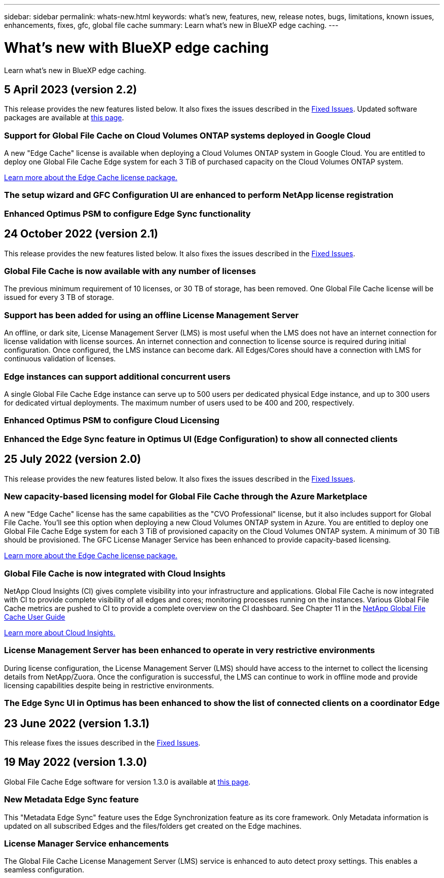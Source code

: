 ---
sidebar: sidebar
permalink: whats-new.html
keywords: what's new, features, new, release notes, bugs, limitations, known issues, enhancements, fixes, gfc, global file cache
summary: Learn what's new in BlueXP edge caching.
---

= What's new with BlueXP edge caching
:hardbreaks:
:nofooter:
:icons: font
:linkattrs:
:imagesdir: ./media/

[.lead]
Learn what's new in BlueXP edge caching.

// tag::whats-new[]
== 5 April 2023 (version 2.2)

This release provides the new features listed below. It also fixes the issues described in the https://docs.netapp.com/us-en/bluexp-edge-caching/fixed-issues.html[Fixed Issues]. Updated software packages are available at https://docs.netapp.com/us-en/bluexp-edge-caching/download-gfc-resources.html#download-required-resources[this page].

=== Support for Global File Cache on Cloud Volumes ONTAP systems deployed in Google Cloud

A new "Edge Cache" license is available when deploying a Cloud Volumes ONTAP system in Google Cloud. You are entitled to deploy one Global File Cache Edge system for each 3 TiB of purchased capacity on the Cloud Volumes ONTAP system.

https://docs.netapp.com/us-en/bluexp-cloud-volumes-ontap/concept-licensing.html#packages[Learn more about the Edge Cache license package.]

=== The setup wizard and GFC Configuration UI are enhanced to perform NetApp license registration

=== Enhanced Optimus PSM to configure Edge Sync functionality

== 24 October 2022 (version 2.1)

This release provides the new features listed below. It also fixes the issues described in the https://docs.netapp.com/us-en/bluexp-edge-caching/fixed-issues.html[Fixed Issues].

=== Global File Cache is now available with any number of licenses

The previous minimum requirement of 10 licenses, or 30 TB of storage, has been removed. One Global File Cache license will be issued for every 3 TB of storage.

=== Support has been added for using an offline License Management Server

An offline, or dark site, License Management Server (LMS) is most useful when the LMS does not have an internet connection for license validation with license sources. An internet connection and connection to license source is required during initial configuration. Once configured, the LMS instance can become dark. All Edges/Cores should have a connection with LMS for continuous validation of licenses.

=== Edge instances can support additional concurrent users

A single Global File Cache Edge instance can serve up to 500 users per dedicated physical Edge instance, and up to 300 users for dedicated virtual deployments. The maximum number of users used to be 400 and 200, respectively.

=== Enhanced Optimus PSM to configure Cloud Licensing

=== Enhanced the Edge Sync feature in Optimus UI (Edge Configuration) to show all connected clients

== 25 July 2022 (version 2.0)

This release provides the new features listed below. It also fixes the issues described in the https://docs.netapp.com/us-en/bluexp-edge-caching/fixed-issues.html[Fixed Issues].

=== New capacity-based licensing model for Global File Cache through the Azure Marketplace

A new "Edge Cache" license has the same capabilities as the "CVO Professional" license, but it also includes support for Global File Cache. You'll see this option when deploying a new Cloud Volumes ONTAP system in Azure. You are entitled to deploy one Global File Cache Edge system for each 3 TiB of provisioned capacity on the Cloud Volumes ONTAP system. A minimum of 30 TiB should be provisioned. The GFC License Manager Service has been enhanced to provide capacity-based licensing.

https://docs.netapp.com/us-en/bluexp-cloud-volumes-ontap/concept-licensing.html#capacity-based-licensing[Learn more about the Edge Cache license package.]

=== Global File Cache is now integrated with Cloud Insights

NetApp Cloud Insights (CI) gives complete visibility into your infrastructure and applications. Global File Cache is now integrated with CI to provide complete visibility of all edges and cores; monitoring processes running on the instances. Various Global File Cache metrics are pushed to CI to provide a complete overview on the CI dashboard. See Chapter 11 in the https://repo.cloudsync.netapp.com/gfc/Global%20File%20Cache%202.1.0%20User%20Guide.pdf[NetApp Global File Cache User Guide^]

https://cloud.netapp.com/cloud-insights[Learn more about Cloud Insights.]

=== License Management Server has been enhanced to operate in very restrictive environments

During license configuration, the License Management Server (LMS) should have access to the internet to collect the licensing details from NetApp/Zuora. Once the configuration is successful, the LMS can continue to work in offline mode and provide licensing capabilities despite being in restrictive environments.

=== The Edge Sync UI in Optimus has been enhanced to show the list of connected clients on a coordinator Edge
// end::whats-new[]

== 23 June 2022 (version 1.3.1)

This release fixes the issues described in the https://docs.netapp.com/us-en/bluexp-edge-caching/fixed-issues.html[Fixed Issues].

== 19 May 2022 (version 1.3.0)

Global File Cache Edge software for version 1.3.0 is available at https://docs.netapp.com/us-en/bluexp-edge-caching/download-gfc-resources.html#download-required-resources[this page].

=== New Metadata Edge Sync feature

This "Metadata Edge Sync" feature uses the Edge Synchronization feature as its core framework. Only Metadata information is updated on all subscribed Edges and the files/folders get created on the Edge machines.

=== License Manager Service enhancements

The Global File Cache License Management Server (LMS) service is enhanced to auto detect proxy settings. This enables a seamless configuration.
